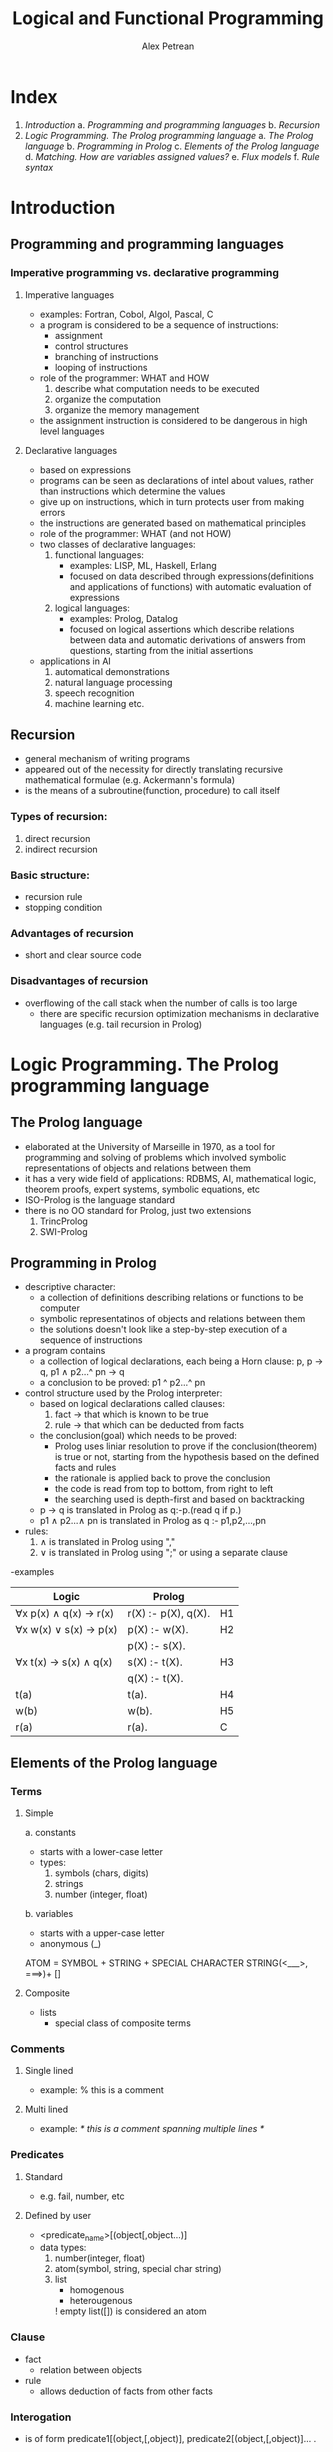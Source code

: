 #+title: Logical and Functional Programming
#+author: Alex Petrean

* Index
1. [[Introduction]]
   a. [[Programming and programming languages]]
   b. [[Recursion]]
2. [[Logic Programming. The Prolog programming language]]
   a. [[The Prolog language]]
   b. [[Programming in Prolog]]
   c. [[Elements of the Prolog language]]
   d. [[Matching. How are variables assigned values?]]
   e. [[Flux models]]
   f. [[Rule syntax]]
* Introduction
** Programming and programming languages
*** Imperative programming vs. declarative programming
**** Imperative languages
- examples: Fortran, Cobol, Algol, Pascal, C
- a program is considered to be a sequence of instructions:
  - assignment
  - control structures
  - branching of instructions
  - looping of instructions
- role of the programmer: WHAT and HOW
  1. describe what computation needs to be executed
  2. organize the computation
  3. organize the memory management
- the assignment instruction is considered to be dangerous in high level languages
**** Declarative languages
- based on expressions
- programs can be seen as declarations of intel about values, rather than instructions which
  determine the values
- give up on instructions, which in turn protects user from making errors
- the instructions are generated based on mathematical principles
- role of the programmer: WHAT (and not HOW)
- two classes of declarative languages:
  1. functional languages:
     * examples: LISP, ML, Haskell, Erlang
     * focused on data described through expressions(definitions and applications of functions) with automatic evaluation of expressions
  2. logical languages:
     * examples: Prolog, Datalog
     * focused on logical assertions which describe relations between data and automatic derivations of answers from questions, starting from the initial assertions
- applications in AI
  1. automatical demonstrations
  2. natural language processing
  3. speech recognition
  4. machine learning etc.
** Recursion
- general mechanism of writing programs
- appeared out of the necessity for directly translating recursive mathematical formulae (e.g. Ackermann's formula)
- is the means of a subroutine(function, procedure) to call itself
*** Types of recursion:
  1. direct recursion
  2. indirect recursion
*** Basic structure:
  * recursion rule
  * stopping condition
*** Advantages of recursion
- short and clear source code
*** Disadvantages of recursion
- overflowing of the call stack when the number of calls is too large
  * there are specific recursion optimization mechanisms in declarative languages (e.g. tail recursion in Prolog)
* Logic Programming. The Prolog programming language
** The Prolog language
- elaborated at the University of Marseille in 1970, as a tool for programming and solving of problems which involved symbolic representations of objects and relations between them
- it has a very wide field of applications: RDBMS, AI, mathematical logic, theorem proofs, expert systems, symbolic equations, etc
- ISO-Prolog is the language standard
- there is no OO standard for Prolog, just two extensions
  1. TrincProlog
  2. SWI-Prolog
** Programming in Prolog
- descriptive character:
  * a collection of definitions describing relations or functions to be computer
  * symbolic representatinos of objects and relations between them
  * the solutions doesn't look like a step-by-step execution of a sequence of instructions
- a program contains
  * a collection of logical declarations, each being a Horn clause: p, p -> q, p1 ∧ p2...^ pn -> q
  * a conclusion to be proved: p1 ^ p2...^ pn
- control structure used by the Prolog interpreter:
  * based on logical declarations called clauses:
    1. fact -> that which is known to be true
    2. rule -> that which can be deducted from facts
  * the conclusion(goal) which needs to be proved:
    - Prolog uses liniar resolution to prove if the conclusion(theorem) is true or not, starting from the hypothesis based on the defined facts and rules
    - the rationale is applied back to prove the conclusion
    - the code is read from top to bottom, from right to left
    - the searching used is depth-first and based on backtracking
  * p -> q is translated in Prolog as q:-p.(read q if p.)
  * p1 ∧ p2...∧ pn is translated in Prolog as q :- p1,p2,...,pn
- rules:
  1. ∧ is translated in Prolog using ","
  2. ∨ is translated in Prolog using ";" or using a separate clause
-examples
|------------------------+---------------------+----|
| Logic                  | Prolog              |    |
|------------------------+---------------------+----|
| ∀x p(x) ∧ q(x) -> r(x) | r(X) :- p(X), q(X). | H1 |
|------------------------+---------------------+----|
| ∀x w(x) ∨ s(x) -> p(x) | p(X) :- w(X).       | H2 |
|                        | p(X) :- s(X).       |    |
|------------------------+---------------------+----|
| ∀x t(x) -> s(x) ∧ q(x) | s(X) :- t(X).       | H3 |
|                        | q(X) :- t(X).       |    |
|------------------------+---------------------+----|
| t(a)                   | t(a).               | H4 |
|------------------------+---------------------+----|
| w(b)                   | w(b).               | H5 |
|------------------------+---------------------+----|
| r(a)                   | r(a).               | C  |
|------------------------+---------------------+----|
** Elements of the Prolog language
*** Terms
**** Simple
a. constants
 * starts with a lower-case letter
 * types:
   1. symbols (chars, digits)
   2. strings
   3. number (integer, float)
b. variables
 * starts with a upper-case letter
 * anonymous (_)
ATOM = SYMBOL + STRING + SPECIAL CHARACTER STRING(<___>, ===>)+ []
**** Composite
- lists
   * special class of composite terms
*** Comments
**** Single lined
- example: % this is a comment
**** Multi lined
- example: /* this is a comment
              spanning multiple lines */
*** Predicates
**** Standard
- e.g. fail, number, etc
**** Defined by user
- <predicate_name>[(object[,object...)]
- data types:
  1. number(integer, float)
  2. atom(symbol, string, special char string)
  3. list
     * homogenous
     * heterougenous
    ! empty list([]) is considered an atom
*** Clause
- fact
  * relation between objects
- rule
  * allows deduction of facts from other facts
*** Interogation
- is of form predicate1[(object,[,object)], predicate2[(object,[,object)]... .
** Matching. How are variables assigned values?
- Prolog doesn't have an assignment instruction
- variables are assigned values through matching with constants from facts or rules
- until a variable is assigned a value, it is free
- when a variable received a value, it becomes bound
- the variable remains bound until a solution is found
- then, the variable is freed, and alternative solutions are found through backtracking
*** What is matching
- rules explaining matching
  1. p(a, b) matches p(a, b)
  2. if X is free
     * p(a, X) matches p(a, b)
     * X becomes bound to b
  3. if X is bound, it behaves as a constant
     * p(a, X) matches with p(a, b)
     * p(a, X) DOESN'T match with p(a, c)
  4. if X and Y are free
     * p(a, X) matches p(a, Y)
*** Observations
1. variables are used as part of a matching process, not as a storage type
2. the mechanism through which Prolog tries to match the part of the question which it wants to solve with a given predicate is called UNIFYING
** Flux models
- in Prolog, variable binding is achieved in two ways
  1. on clause entry
  2. on clause exit
- the binding direction is called a FLUX MODEL
- when a variable is given on clause entry, it is an entry parameter
- when a variable is given on clause exit, it is an exit parameter
- certain clauses may have more than one flux model
  * e.g. factorial(N, F) can have 3 flux models:
    1. (i, i) -> check whether N != F
    2. (i, o) -> assigns to F the value of N!
    3. (o, i) -> finds the N for which N! = F
*** Observation
- the property of a predicate which allows it to work with more than one flux model depends on the ability of the programmer to write the predicate accordingly
** Rule syntax
- rules are used in Prolog when a fact depends on the success of other facts or chains of facts
- a rule has three parts:
  1. head of the rule
  2. body of the rule
  3. the IF symbol(:-) which separates the first two
- generic syntax of a rule: head :- subgoal,
                                    subgoal,
                                    subgoal,
                                    ...
                                    subgoal.
  where each subgoal is a call to another predicate
- to successfully find a rule, each subgoal must be satisfied
- if a subgoal fails, the process backtracks to the preceding subgoal and finds other variable bindings, continuing from there

